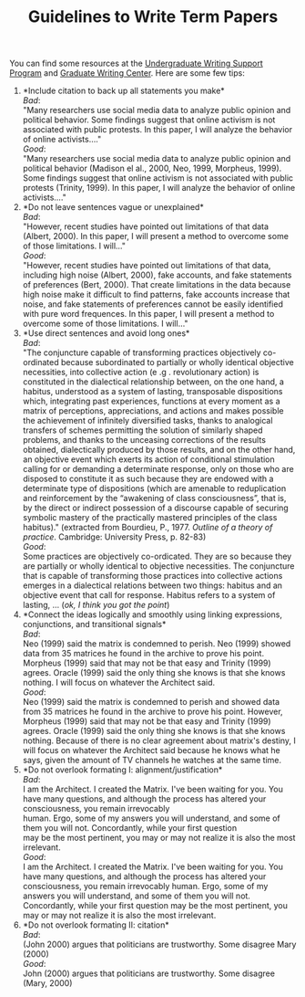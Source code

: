 #+TITLE: Guidelines to Write Term Papers
#+AUTHOR: 
#+DATE: 

You can find some resources at the [[https://arc.ucr.edu/writing][Undergraduate Writing Support Program]] and [[https://gwc.ucr.edu/][Graduate Writing Center]]. Here are some few tips:


1. *Include citation to back up all statements you make*\\
   /Bad/:\\
   "Many researchers use social media data to analyze public opinion and political behavior. Some findings suggest that online activism is not associated with public protests. In this paper, I will analyze the behavior of online activists...."\\
   /Good/:\\
   "Many researchers use social media data to analyze public opinion and political behavior (Madison el al., 2000, Neo, 1999, Morpheus, 1999). Some findings suggest that online activism is not associated with public protests (Trinity, 1999). In this paper, I will analyze the behavior of online activists...."
2. *Do not leave sentences vague or unexplained*\\
   /Bad/:\\
   "However, recent studies have pointed out limitations of that data (Albert, 2000). In this paper, I will present a method to overcome some of those limitations. I will..."\\
   /Good/:\\
   "However, recent studies have pointed out limitations of that data, including high noise (Albert, 2000), fake accounts, and fake statements of preferences (Bert, 2000). That create limitations in the data because high noise make it difficult to find patterns, fake accounts increase that noise, and fake statements of preferences cannot be easily identified with pure word frequences. In this paper, I will present a method to overcome some of those limitations. I will..."\\
3. *Use direct sentences and avoid long ones*\\
   /Bad/:\\
   "The conjuncture capable of transforming practices objectively co-ordinated because subordinated to partially or wholly identical objective necessities, into collective action (e .g . revolutionary action) is constituted in the dialectical relationship between, on the one hand, a habitus, understood as a system of lasting, transposable dispositions which, integrating past experiences, functions at every moment as a matrix of perceptions, appreciations, and actions and makes possible the achievement of infinitely diversified tasks, thanks to analogical transfers of schemes permitting the solution of similarly shaped problems, and thanks to the unceasing corrections of the results obtained, dialectically produced by those results, and on the other hand, an objective event which exerts its action of conditional stimulation calling for or demanding a determinate response, only on those who are disposed to constitute it as such because they are endowed with a determinate type of dispositions (which are amenable to reduplication and reinforcement by the “awakening of class consciousness”, that is, by the direct or indirect possession of a discourse capable of securing symbolic mastery of the practically mastered principles of the class habitus)."  (extracted from Bourdieu, P., 1977. /Outline of a theory of practice/. Cambridge: University Press, p. 82-83)\\
   /Good/:\\
   Some practices are objectively co-ordicated. They are so because they are partially or wholly identical to objective necessities. The conjuncture that is capable of transforming those practices into collective actions emerges in a dialectical relations between two things: habitus and an objective event that call for response. Habitus refers to a system of lasting, ... (/ok, I think you got the point/)
4. *Connect the ideas logically and smoothly using linking expressions, conjunctions, and transitional signals*\\
   /Bad/:\\
   Neo (1999) said the matrix is condemned to perish. Neo (1999) showed data from 35 matrices he found in the archive to prove his point. Morpheus (1999) said that may not be that easy and Trinity (1999) agrees. Oracle (1999) said the only thing she knows is that she knows nothing. I will focus on whatever the Architect said. \\
   /Good/:\\
   Neo (1999) said the matrix is condemned to perish and showed data from 35 matrices he found in the archive to prove his point. However, Morpheus (1999) said that may not be that easy and Trinity (1999) agrees. Oracle (1999) said the only thing she knows is that she knows nothing. Because of there is no clear agreement about matrix's destiny, I will focus on whatever the Architect said because he knows what he says, given the amount of TV channels he watches at the same time.
5. *Do not overlook formating I: alignment/justification*\\
   /Bad/:\\
    I am the Architect. I created the Matrix. I've been waiting for you. You have many questions, and although the process has altered your consciousness, you remain irrevocably \\
    human. Ergo, some of my answers you will understand, and some of them you will not. Concordantly, while your first question \\
    may be the most pertinent, you may or may not realize it is also the most irrelevant.\\
   /Good/:\\
   I am the Architect. I created the Matrix. I've been waiting for you. You have many questions, and although the process has altered your consciousness, you remain irrevocably human. Ergo, some of my answers you will understand, and some of them you will not. Concordantly, while your first question may be the most pertinent, you may or may not realize it is also the most irrelevant.
6. *Do not overlook formating II: citation*\\
   /Bad/:\\
   (John 2000) argues that politicians are trustworthy. Some disagree Mary (2000)\\
   /Good/:\\
   John (2000) argues that politicians are trustworthy. Some disagree (Mary, 2000)





